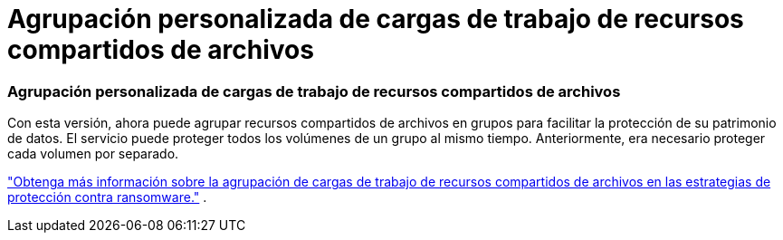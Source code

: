 = Agrupación personalizada de cargas de trabajo de recursos compartidos de archivos
:allow-uri-read: 




=== Agrupación personalizada de cargas de trabajo de recursos compartidos de archivos

Con esta versión, ahora puede agrupar recursos compartidos de archivos en grupos para facilitar la protección de su patrimonio de datos.  El servicio puede proteger todos los volúmenes de un grupo al mismo tiempo.  Anteriormente, era necesario proteger cada volumen por separado.

https://docs.netapp.com/us-en/bluexp-ransomware-protection/rp-use-protect.html["Obtenga más información sobre la agrupación de cargas de trabajo de recursos compartidos de archivos en las estrategias de protección contra ransomware."] .
